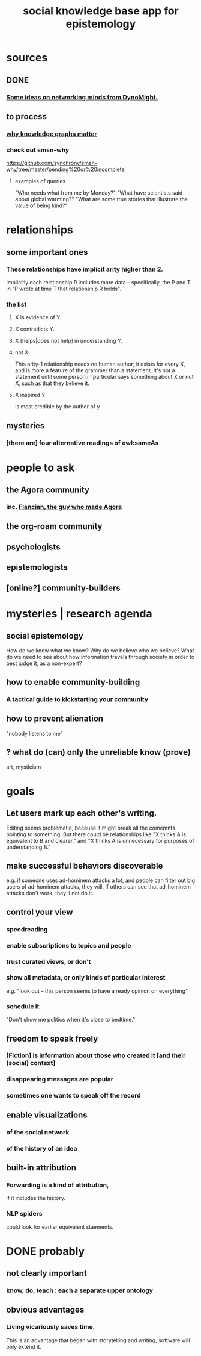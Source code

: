 :PROPERTIES:
:ID:       c48cbb26-cdf3-4109-b729-3abd58c2d4bc
:ROAM_ALIASES: pistm
:END:
#+title: social knowledge base app for epistemology
* sources
** DONE
*** [[id:4cb72658-2d91-4450-8bd5-54e04d3de051][Some ideas on networking minds from DynoMight.]]
** to process
*** [[id:667bf4ea-d99d-41bb-98a9-368a86877e3e][why knowledge graphs matter]]
*** check out smsn-why
    https://github.com/synchrony/smsn-why/tree/master/pending%20or%20incomplete
**** examples of queries
     "Who needs what from me by Monday?"
     "What have scientists said about global warming?"
     "What are some true stories that illustrate the value of being kind?"
* relationships
** some important ones
*** These relationships have implicit arity higher than 2.
    Implicitly each relationship R includes more data --
    specifically, the P and T in
    "P wrote at time T that relationship R holds".
*** the list
**** X is evidence of Y.
**** X contradicts Y.
**** X [helps|does not help] in understanding Y.
**** not X
     This arity-1 relationship needs no human author;
     it exists for every X,
     and is more a feature of the grammer than a statement.
     It's not a statement until some person in particular
     says something about X or not X,
     such as that they believe it.
**** X inspired Y
     is most credible by the author of y
** mysteries
*** [there are] four alternative readings of owl:sameAs
* people to ask
** the Agora community
*** inc. [[id:4d3b3efd-41a9-49a9-be5a-740d83b15ac9][Flancian, the guy who made Agora]]
** the org-roam community
** psychologists
** epistemologists
** [online?] community-builders
* mysteries | research agenda
** social epistemology
   How do we know what we know?
   Why do we believe who we believe?
   What do we need to see about how information travels through society in order to best judge it, as a non-expert?
** how to enable community-building
*** [[id:88ccba5f-44f6-4748-9ae0-962cc48272f4][A tactical guide to kickstarting your community]]
** how to prevent alienation
   "nobody listens to me"
** ? what do (can) only the unreliable know (prove)
   art, mysticism
* goals
** Let users mark up each other's writing.
   Editing seems problematic,
   because it might break all the comemnts pointing to something.
   But there could be relationships like
   "X thinks A is equivalent to B and clearer,"
   and "X thinks A is unnecessary for purposes of understanding B."
** make successful behaviors discoverable
   e.g. if someone uses ad-hominem attacks a lot,
   and people can filter out big users of ad-hominem attacks,
   they will. If others can see that ad-hominem attacks don't work,
   they'll not do it.
** control your view
*** speedreading
*** enable subscriptions to topics and people
*** trust curated views, or don't
*** show all metadata, or only kinds of particular interest
    e.g. "look out -- this person seems to have a ready opinion on everything"
*** schedule it
    "Don't show me politics when it's close to bedtime."
** freedom to speak freely
*** [Fiction] is information about those who created it [and their (social) context]
*** disappearing messages are popular
*** sometimes one wants to speak off the record
** enable visualizations
*** of the social network
*** of the history of an idea
** built-in attribution
*** Forwarding is a kind of attribution,
    if it includes the history.
*** NLP spiders
    could look for earlier equivalent staements.
* DONE probably
** not clearly important
*** know, do, teach : each a separate upper ontology
** obvious advantages
*** Living vicariously saves time.
    This is an advantage that began with
    storytelling and writing;
    software will only extend it.
